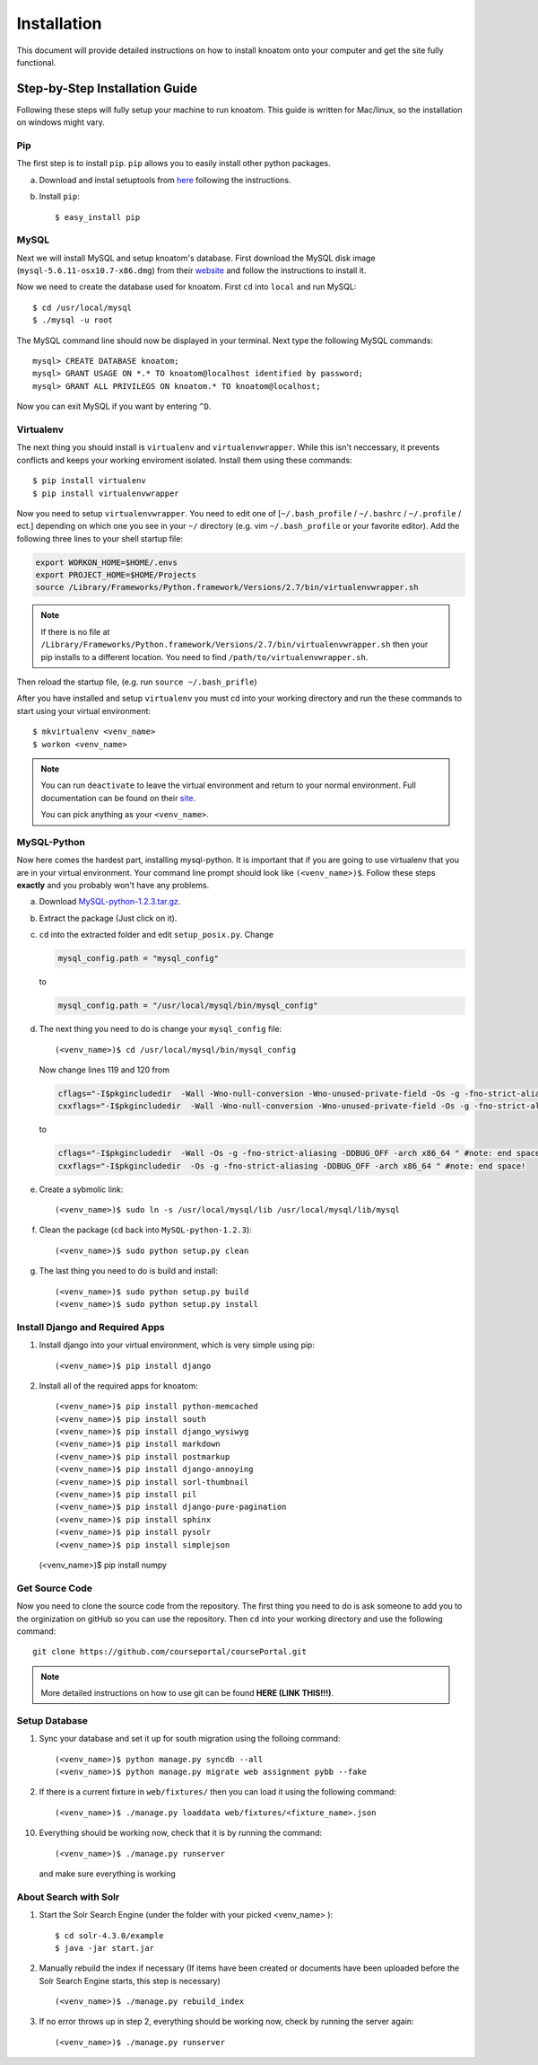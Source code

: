 .. _installation:

============
Installation
============

This document will provide detailed instructions on how to install knoatom onto your computer and get the site fully functional.  

Step-by-Step Installation Guide
===============================

Following these steps will fully setup your machine to run knoatom.  This guide is written for Mac/linux, so the installation on windows might vary.

Pip
---

The first step is to install ``pip``.  ``pip`` allows you to easily install other python packages.

a) Download and instal setuptools from `here <https://pypi.python.org/pypi/setuptools>`_ following the instructions.
	
b) Install ``pip``::

	$ easy_install pip
		
MySQL
-----
Next we will install MySQL and setup knoatom's database.  First download the MySQL disk image (``mysql-5.6.11-osx10.7-x86.dmg``) from their `website <http://dev.mysql.com/downloads/mysql/>`_ and follow the instructions to install it.

Now we need to create the database used for knoatom.  First ``cd`` into ``local`` and run MySQL::

	$ cd /usr/local/mysql
	$ ./mysql -u root
	
The MySQL command line should now be displayed in your terminal.  Next type the following MySQL commands::

	mysql> CREATE DATABASE knoatom;
	mysql> GRANT USAGE ON *.* TO knoatom@localhost identified by password;
	mysql> GRANT ALL PRIVILEGS ON knoatom.* TO knoatom@localhost;
	
Now you can exit MySQL if you want by entering ``^D``.
	
Virtualenv
----------
	  
The next thing you should install is ``virtualenv`` and ``virtualenvwrapper``.  While this isn't neccessary, it prevents conflicts and keeps your working enviroment isolated. Install them using these commands::

	$ pip install virtualenv
	$ pip install virtualenvwrapper
	
Now you need to setup ``virtualenvwrapper``. You need to edit one of [``~/.bash_profile`` / ``~/.bashrc`` / ``~/.profile`` / ect.] depending on which one you see in your ``~/`` directory (e.g. vim ``~/.bash_profile`` or your favorite editor).  Add the following three lines to your shell startup file:

.. code-block:: sh

	export WORKON_HOME=$HOME/.envs
	export PROJECT_HOME=$HOME/Projects
	source /Library/Frameworks/Python.framework/Versions/2.7/bin/virtualenvwrapper.sh
	
.. note::
	
	If there is no file at ``/Library/Frameworks/Python.framework/Versions/2.7/bin/virtualenvwrapper.sh`` then your pip installs to a different location.  You need to find  ``/path/to/virtualenvwrapper.sh``.
	
Then reload the startup file, (e.g. run ``source ~/.bash_prifle``)

	
	
After you have installed and setup ``virtualenv`` you must cd into your working directory and run the these commands to start using your virtual environment::

	$ mkvirtualenv <venv_name>
	$ workon <venv_name>
	
.. note::	
	
	You can run ``deactivate`` to leave the virtual environment and return to your normal environment.  Full documentation can be found on their `site <http://virtualenvwrapper.readthedocs.org/en/latest/>`_.
	
	You can pick anything as your ``<venv_name>``.
	
MySQL-Python
------------

Now here comes the hardest part, installing mysql-python.  It is important that if you are going to use virtualenv that you are in your virtual environment.  Your command line prompt should look like ``(<venv_name>)$``.  Follow these steps **exactly** and you probably won't have any problems.
	
a.	Download `MySQL-python-1.2.3.tar.gz <ttp://sourceforge.net/projects/mysql-python/files/mysql-python/1.2.2/>`_.
	
b.	Extract the package (Just click on it).
c.	``cd`` into the extracted folder and edit ``setup_posix.py``.  Change

	.. code-block:: python
	
		mysql_config.path = "mysql_config"
		
	to
	
	.. code-block:: python
	
		mysql_config.path = "/usr/local/mysql/bin/mysql_config"
		
d.	The next thing you need to do is change your ``mysql_config`` file::

		(<venv_name>)$ cd /usr/local/mysql/bin/mysql_config
	
	Now change lines 119 and 120 from
	
	.. code-block:: sh
	
		cflags="-I$pkgincludedir  -Wall -Wno-null-conversion -Wno-unused-private-field -Os -g -fno-strict-aliasing -DDBUG_OFF -arch x86_64 " #note: end space!
		cxxflags="-I$pkgincludedir  -Wall -Wno-null-conversion -Wno-unused-private-field -Os -g -fno-strict-aliasing -DDBUG_OFF -arch x86_64 " #note: end space!
		
	to
	
	.. code-block:: sh
	
		cflags="-I$pkgincludedir  -Wall -Os -g -fno-strict-aliasing -DDBUG_OFF -arch x86_64 " #note: end space!
		cxxflags="-I$pkgincludedir  -Os -g -fno-strict-aliasing -DDBUG_OFF -arch x86_64 " #note: end space!
		
e.	Create a sybmolic link::

		(<venv_name>)$ sudo ln -s /usr/local/mysql/lib /usr/local/mysql/lib/mysql
		
f.	Clean the package (``cd`` back into ``MySQL-python-1.2.3``)::

		(<venv_name>)$ sudo python setup.py clean
	
g.	The last thing you need to do is build and install::
		
		(<venv_name>)$ sudo python setup.py build
		(<venv_name>)$ sudo python setup.py install

Install Django and Required Apps
--------------------------------

1.	Install django into your virtual environment, which is very simple using pip::
	
		(<venv_name>)$ pip install django
		
2.	Install all of the required apps for knoatom::

		(<venv_name>)$ pip install python-memcached
		(<venv_name>)$ pip install south
		(<venv_name>)$ pip install django_wysiwyg
		(<venv_name>)$ pip install markdown
		(<venv_name>)$ pip install postmarkup
		(<venv_name>)$ pip install django-annoying
		(<venv_name>)$ pip install sorl-thumbnail
		(<venv_name>)$ pip install pil
		(<venv_name>)$ pip install django-pure-pagination
		(<venv_name>)$ pip install sphinx
		(<venv_name>)$ pip install pysolr
		(<venv_name>)$ pip install simplejson
        (<venv_name>)$ pip install numpy
        
        
		
Get Source Code
---------------
		
Now you need to clone the source code from the repository.  The first thing you need to do is ask someone to add you to the orginization on gitHub so you can use the repository.  Then ``cd`` into your working directory and use the following command::

	git clone https://github.com/courseportal/coursePortal.git
	
.. note::

	More detailed instructions on how to use git can be found **HERE (LINK THIS!!!)**.
	
Setup Database
--------------
		
1.	Sync your database and set it up for south migration using the folloing command::

		(<venv_name>)$ python manage.py syncdb --all
		(<venv_name>)$ python manage.py migrate web assignment pybb --fake
		
		
2.	If there is a current fixture in ``web/fixtures/`` then you can load it using the following command::

	(<venv_name>)$ ./manage.py loaddata web/fixtures/<fixture_name>.json
	
10.	Everything should be working now, check that it is by running the command::

		(<venv_name>)$ ./manage.py runserver
		
	and make sure everything is working
    
About Search with Solr
----------------------

1. Start the Solr Search Engine (under the folder with your picked <venv_name> )::
    
   
   $ cd solr-4.3.0/example
   $ java -jar start.jar

2. Manually rebuild the index if necessary (If items have been created or documents have been uploaded before the Solr Search Engine starts, this step is necessary) ::

   (<venv_name>)$ ./manage.py rebuild_index
   
3. If no error throws up in step 2, everything should be working now, check by running the server again::

    (<venv_name>)$ ./manage.py runserver
